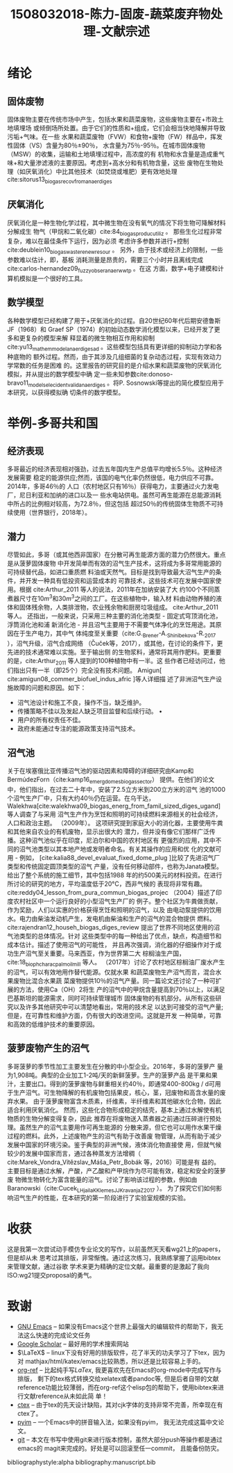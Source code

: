 #+TITLE: 1508032018-陈力-固废-蔬菜废弃物处理-文献宗述
#+options: top:nil
#+latex_header: \usepackage{float}
#+LATEX_HEADER: \usepackage[UTF8]{ctex}
#+LATEX_HEADER: \setCJKmainfont{Sarasa Mono T CL}


* 绪论
** 固体废物
固体废物主要在传统市场中产生，包括水果和蔬菜废物，这些废物主要在+市政土地填埋场
或倾倒场所处置。由于它们的性质和+组成，它们会相当快地降解并导致污垢+气味。在一些
水果和蔬菜废物（FVW）和食物+废物（FW）样品中，挥发性固体（VS）含量为80％±90％，
水含量为75％-95％。在城市固体废物（MSW）的收集，运输和土地填埋过程中，高浓度的有
机物和水含量是造成重气味+和大量渗滤液的主要原因。考虑到+高水分和有机物含量，这些
废物在生物处理（如厌氧消化）中比其他技术（如焚烧或堆肥）更有效地处理cite:sitorus13_biogas_recov_from_anaer_diges

** 厌氧消化
厌氧消化是一种生物化学过程，其中微生物在没有氧气的情况下将生物可降解材料分解成生
物气（甲烷和二氧化碳）cite:84_biogas_produc_utiliz 。 那些生化过程非常复杂，难以在最佳条件下运行，因为必须
考虑许多参数并进行+控制cite:deublein10_biogas_waste_renew_resour 。 另外，由于技术或经济上的限制，一些参数难以估计，即，基板
消耗测量是昂贵的，需要三个小时并且离线完成cite:carlos-hernandez09_fuzzy_obser_anaer_wwtp 。在这
方面，数学+电子建模和计算机模拟是一个很好的工具。

** 数学模型
各种数学模型已经构建了用于+厌氧消化的过程。自20世纪60年代后期安德鲁斯JF（1968）和
Graef SP（1974）的初始动态数学消化模型以来，已经开发了更多和更复杂的模型来解
释显着的微生物相互作用和抑制cite:yu13_mathem_model_anaer_diges_ad 。这些模型包括具有更详细的抑制动力学和各种底物的
额外过程。然而，由于其涉及几组细菌的复杂动态过程，实现有效动力学常数的任务是困难
的。这里报告的研究目的是介绍水果和蔬菜废物的厌氧消化模拟，并从提出的数学模型中确
定一些未知参数cite:donoso-bravo11_model_selec_ident_valid_anaer_diges 。将P. Sosnowski等提出的简化模型应用于本研究，以获得模拟确
切条件的数学模型。

* 举例-多哥共和国
** 经济表现
多哥最近的经济表现相对强劲，过去五年国内生产总值平均增长5.5％。这种经济发展需要
稳定的能源供应;然而，该国的电气化率仍然很低，电力供应不可靠。 2014年，多哥46％的
人口（农村地区只有16％）获得电力，主要通过火力发电厂，尼日利亚和加纳的进口以及一
些水电站供电。虽然可再生能源在总能源消耗中所占的比例相对较高，为72.8％，但这包括
超过50％的传统固体生物质不可持续使用（世界银行，2018年）。

** 潜力
尽管如此，多哥（或其他西非国家）在分散可再生能源方面的潜力仍然很大。重点是从菠萝固体废物
中开发简单而有效的沼气生产技术，这将成为多哥常用能源的可持续替代品，如进口重质燃
料油或天然气。目标是找到导致最大沼气生产的条件，并开发一种具有低投资和运营成本的
可靠技术，这些技术可在发展中国家使用。根据 cite:Arthur_2011 等人的说法，2011年在加纳安装了大
约100个不同蒸煮器尺寸在\(10 m^3\)和\(30 m^3\)之间的工厂。在这些植物中，输入材
料由动物养殖的液体和固体残余物，人类排泄物，农业残余物和厨房垃圾组成。
cite:Arthur_2011 等人。
还指出，一般来说，只采用三种主要的消化池类型 - 固定式穹顶消化池，浮筒消化池和浦
新消化池 - 并且沼气主要用于不需要气体净化的烹饪用途。其原因在于生产电力，其中气
体纯度至关重要（cite:G._Brener-A._Shinibekova-R._2017 ），沼气升级，沼气合成网络
（Čuček等，2017），或其他，在讨论的条件下，更先进的技术通常难以实施。至于输出侧
的生物浆料，通常将其用作肥料。更重要的是，cite:Arthur_2011 等人提到的100种植物中有一半。这
些作者已经访问过，他们指出只有一半（即25个）完全没有技术问题。 Amigun[ cite:amigun08_commer_biofuel_indus_afric ]等人详细描
述了非洲沼气生产设施故障的问题和原因。如下：

- 沼气池设计和施工不良，操作不当，缺乏维护。
- 传播策略不佳以及发起人缺乏项目监督和后续行动。 •
- 用户的所有权责任不佳。
- 政府未能通过专注的能源政策支持沼气技术。

** 沼气池
关于在埃塞俄比亚传播沼气池的驱动因素和障碍的详细研究由Kamp和BermúdezForn（cite:kamp16_emerg_domes_biogas_sector）
提供。在他们的论文中，他们指出，在过去二十年中，安装了2.5立方米到200立方米的沼气
池的1000个沼气生产厂中，只有大约40％仍在运营。在乌干达，Walekhwa[cite:walekhwa09_biogas_energ_from_famil_sized_diges_ugand]等人调查了与采用
沼气生产作为烹饪和照明的可持续燃料来源相关的社会经济，人口和政治主题。 （2009年）。
这项研究提到家庭大小的消化器，主要使用牛粪和其他来自农业的有机废物，显示出很大的
潜力，但并没有像它们那样广泛传播。这种沼气池似乎在印度，尼泊尔和中国的农村地区有
更强烈的应用，其中不同的沼气池类型以其本地产地或发明者命名。有关其操作的应用和优
化的文献可用 - 例如， [cite:kalia88_devel_evaluat_fixed_dome_plug
]比较了先进沼气厂类型和传统固定圆顶类型的沼气
产量，没有任何移动部件，也称为Janata模型。给出了整个系统的施工细节，其中包括1988
年的约500美元的材料投资。在进行所讨论的研究的地方，平均温度低于20°C，西非气候的
表现将非常有趣。 cite:reddy04_lesson_from_pura_commun_biogas_projec （2004）描述了印度农村社区中一个运行良好的小型沼气生产厂的
例子。整个社区为牛粪做贡献，作为奖励，人们以实惠的价格获得烹饪和照明的沼气，以及
由电动泵提供的饮用水。电力由柴油发动机产生，发电机由柴油和生产的沼气的混合物提供
燃料。 cite:rajendran12_househ_biogas_diges_review 提出了世界不同地区使用的沼气池类型的总体情况。针对
这些类型中的每一种给出了优点，缺点，构造细节和成本估计。描述了使用沼气的可能性，
并且再次强调，消化器的仔细操作对于成功生产沼气至关重要。马来西亚，作为世界第二大
棕榈油生产国，cite:18_bioph_charac_palm_oil_mill 等人。
（2017年）讨论了农村地区棕榈油厂废水产生的沼气，可以有效地用作替代能源。仅就水果
和蔬菜废物生产沼气而言，混合水果废物比混合水果蔬
菜废物提供10％的沼气产量。同一篇论文还讨论了一种可扩展的方法，使用Ca（OH）2将生
产的沼气中的甲烷含量提高到70％以上，以满足巴基斯坦的能源需求，同时可持续管理城市
固体废物的有机部分。从所有这些研究以及许多其他研究中可以清楚地看出，常用的技术足
以达到可接受的沼气产量;但是，在可靠性和维护方面，仍有很大的改进空间。这就是开发
一种简单，可靠和高效的低维护技术的重要原因。

** 菠萝废物产生的沼气
多哥菠萝的季节性加工主要发生在分散的中小型企业。2016年，多哥的菠萝产
量为1,908吨。典型的企业加工1-2吨/天的新鲜菠萝。生产的菠萝产品
是干果和果汁，主要出口。得到的菠萝废物与鲜重相关约40％，即通常400-800kg / d可用
于生产沼气。可生物降解的有机废物包括果皮，核心，茎，冠废物和高含水量的废弃水果。
由于菠萝废物富含木质素，纤维素，半纤维素和其他碳水化合物，因此适合利用厌氧消化。
然而，这些化合物形成稳定的结壳，基本上通过水解使有机物质的生物分解变得复杂，因此
推荐在将废物送入蒸煮器之前通过压碎进行预处理。虽然生产的沼气主要用作可再生能源的
分散来源，但它也可以用作水果干燥过程的燃料。此外，上述废物产生的沼气有助于改善废
物管理，从而有助于减少发展中国家的环境污染。鉴于典型的非洲气候，液体消化物直接使
用，但就气候较少的发展中国家而言，通过各种蒸发方法增稠（ cite:Marek_Vondra_Vítězslav_Máša_Petr_Bobák 等，2016）可能是有
益的。主要目标是通过水解，产酸，产乙酸和产甲烷作为尽可能有效，稳定和安全的菠萝废
物微生物转化为富含能量的沼气。讨论了影响该过程的参数，例如由
Baranowski（cite:Cucek_L_Hjaila_K_Klemes_JJ_Kravanja_Z_2017 ）。
为了探究它们如何影响沼气生产的性能，在本研究的第一阶段进行了实验室规模的实验。

* 收获
这是我第一次尝试动手模仿专业论文的写作，以前虽然天天看wg21上的papers，但是却从未
思考过其排版，非常惭愧。通过这次练习，我熟练掌握了运用bibtex来管理文献，通过谷歌
学术来更为精确的定位文献。最重要的是激起了我向ISO:wg21提交proposal的勇气。

* 致谢
- [[https://www.gnu.org/software/emacs/][GNU Emacs]] -- 如果没有Emacs这个世界上最强大的编辑软件的帮助下，我无法这么快速的完成论文任务
- [[https://scholar.google.com/][Google Scholar]] -- 最好用的学术搜索网站
- \(\LaTeX\) -- linux下没有好用的排版软件，花了半天的功夫学习了下tex，因为对
  mathjax/html/katex/emacs比较熟悉，所以还是比较容易上手的。
- [[https://github.com/jkitchin/org-ref][org-ref]] -- 比起纯手写\(LaTex\), 我更喜欢先在Emacs的org-mode中完成写作与排版，
  剩下的tex格式转换交给xelatex或者pandoc等, 但是后者自带的文献
  reference功能比较薄弱，而在org-ref这个elisp包的帮助下，使用bibtex来进行文献reference从未如此简
  单！
- [[https://ctan.org/pkg/ctex?lang=en][ctex]] -- 由于tex的先天设计缺陷，其对cjk字体的支持非常不完善，所幸现在有ctex了。
- [[https://github.com/tumashu/pyim][pyim]] -- 一个Emacs中的拼音输入法，如果没有pyim， 我无法完成这篇中文论文。
- [[https://git-scm.com/][git]] -- 本文在书写中使用git来进行版本控制，虽然大部分push等操作都是通过emacs的
  magit来完成的。好处是可以回滚至任一commit， 且能备份防灾。


bibliographystyle:alpha
bibliography:manuscript.bib
